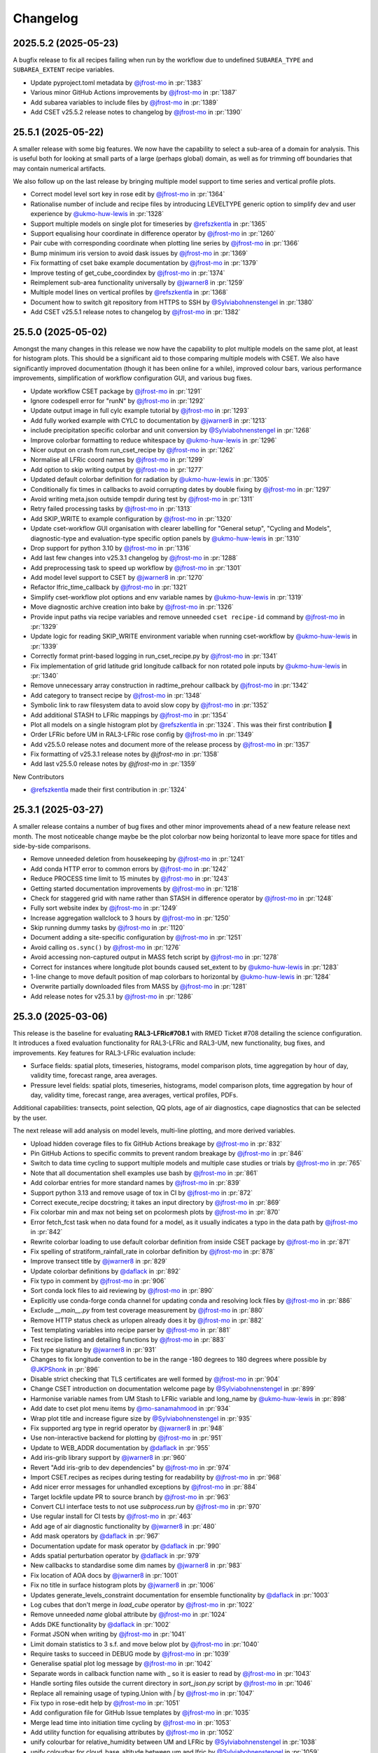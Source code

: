 Changelog
=========

.. Each release has its own section structured as follows:
    Title: version (release date)
    Short prose summary of most important changes.
    List of changes with who made them and a link to the PR.

.. Unreleased
.. ----------

.. Add changes here, probably taken from GitHub release notes.
.. Highlight any user facing changes. E.g:
.. "* `@gh-user`_ did foo to bar in :pr:`9999`. This enables baz."

2025.5.2 (2025-05-23)
---------------------

A bugfix release to fix all recipes failing when run by the workflow due to
undefined ``SUBAREA_TYPE`` and ``SUBAREA_EXTENT`` recipe variables.

* Update pyproject.toml metadata by `@jfrost-mo`_ in :pr:`1383`
* Various minor GitHub Actions improvements by `@jfrost-mo`_ in :pr:`1387`
* Add subarea variables to include files by `@jfrost-mo`_ in :pr:`1389`
* Add CSET v25.5.2 release notes to changelog by `@jfrost-mo`_ in :pr:`1390`

25.5.1 (2025-05-22)
-------------------

A smaller release with some big features. We now have the capability to select a
sub-area of a domain for analysis. This is useful both for looking at small
parts of a large (perhaps global) domain, as well as for trimming off boundaries
that may contain numerical artifacts.

We also follow up on the last release by bringing multiple model support to time
series and vertical profile plots.

* Correct model level sort key in rose edit by `@jfrost-mo`_ in :pr:`1364`
* Rationalise number of include and recipe files by introducing LEVELTYPE generic option to simplify dev and user experience by `@ukmo-huw-lewis`_ in :pr:`1328`
* Support multiple models on single plot for timeseries by `@refszkentla`_ in :pr:`1365`
* Support equalising hour coordinate in difference operator by `@jfrost-mo`_ in :pr:`1260`
* Pair cube with corresponding coordinate when plotting line series by `@jfrost-mo`_ in :pr:`1366`
* Bump minimum iris version to avoid dask issues by `@jfrost-mo`_ in :pr:`1369`
* Fix formatting of cset bake example documentation by `@jfrost-mo`_ in :pr:`1379`
* Improve testing of get_cube_coordindex by `@jfrost-mo`_ in :pr:`1374`
* Reimplement sub-area functionality universally  by `@jwarner8`_ in :pr:`1259`
* Multiple model lines on vertical profiles by `@refszkentla`_ in :pr:`1368`
* Document how to switch git repository from HTTPS to SSH by `@Sylviabohnenstengel`_ in :pr:`1380`
* Add CSET v25.5.1 release notes to changelog by `@jfrost-mo`_ in :pr:`1382`

25.5.0 (2025-05-02)
--------------------

Amongst the many changes in this release we now have the capability to plot
multiple models on the same plot, at least for histogram plots. This should be a
significant aid to those comparing multiple models with CSET. We also have
significantly improved documentation (though it has been online for a while),
improved colour bars, various performance improvements, simplification of
workflow configuration GUI, and various bug fixes.

* Update workflow CSET package by `@jfrost-mo`_ in :pr:`1291`
* Ignore codespell error for "runN" by `@jfrost-mo`_ in :pr:`1292`
* Update output image in full cylc example tutorial by `@jfrost-mo`_ in :pr:`1293`
* Add fully worked example with CYLC to documentation by `@jwarner8`_ in :pr:`1213`
* include precipitation specific colorbar and unit conversion by `@Sylviabohnenstengel`_ in :pr:`1268`
* Improve colorbar formatting to reduce whitespace by `@ukmo-huw-lewis`_ in :pr:`1296`
* Nicer output on crash from run_cset_recipe by `@jfrost-mo`_ in :pr:`1262`
* Normalise all LFRic coord names by `@jfrost-mo`_ in :pr:`1299`
* Add option to skip writing output by `@jfrost-mo`_ in :pr:`1277`
* Updated default colorbar definition for radiation by `@ukmo-huw-lewis`_ in :pr:`1305`
* Conditionally fix times in callbacks to avoid corrupting dates by double fixing by `@jfrost-mo`_ in :pr:`1297`
* Avoid writing meta.json outside tempdir during test by `@jfrost-mo`_ in :pr:`1311`
* Retry failed processing tasks by `@jfrost-mo`_ in :pr:`1313`
* Add SKIP_WRITE to example configuration by `@jfrost-mo`_ in :pr:`1320`
* Update cset-workflow GUI organisation with clearer labelling for "General setup", "Cycling and Models", diagnostic-type and evaluation-type specific option panels by `@ukmo-huw-lewis`_ in :pr:`1310`
* Drop support for python 3.10 by `@jfrost-mo`_ in :pr:`1316`
* Add last few changes into v25.3.1 changelog by `@jfrost-mo`_ in :pr:`1288`
* Add preprocessing task to speed up workflow by `@jfrost-mo`_ in :pr:`1301`
* Add model level support to CSET by `@jwarner8`_ in :pr:`1270`
* Refactor lfric_time_callback by `@jfrost-mo`_ in :pr:`1321`
* Simplify cset-workflow plot options and env variable names by `@ukmo-huw-lewis`_ in :pr:`1319`
* Move diagnostic archive creation into bake by `@jfrost-mo`_ in :pr:`1326`
* Provide input paths via recipe variables and remove unneeded ``cset recipe-id`` command by `@jfrost-mo`_ in :pr:`1329`
* Update logic for reading SKIP_WRITE environment variable when running cset-workflow by `@ukmo-huw-lewis`_ in :pr:`1339`
* Correctly format print-based logging in run_cset_recipe.py by `@jfrost-mo`_ in :pr:`1341`
* Fix implementation of grid latitude grid longitude callback for non rotated pole inputs by `@ukmo-huw-lewis`_ in :pr:`1340`
* Remove unnecessary array construction in radtime_prehour callback by `@jfrost-mo`_ in :pr:`1342`
* Add category to transect recipe by `@jfrost-mo`_ in :pr:`1348`
* Symbolic link to raw filesystem data to avoid slow copy by `@jfrost-mo`_ in :pr:`1352`
* Add additional STASH to LFRic mappings by `@jfrost-mo`_ in :pr:`1354`
* Plot all models on a single histogram plot by `@refszkentla`_ in :pr:`1324`. This was their first contribution 🎉
* Order LFRic before UM in RAL3-LFRic rose config by `@jfrost-mo`_ in :pr:`1349`
* Add v25.5.0 release notes and document more of the release process by `@jfrost-mo`_  in :pr:`1357`
* Fix formatting of v25.3.1 release notes by `@jfrost-mo` in :pr:`1358`
* Add last v25.5.0 release notes by `@jfrost-mo` in :pr:`1359`

New Contributors

* `@refszkentla`_ made their first contribution in :pr:`1324`

.. _@refszkentla: https://github.com/refszkentla

25.3.1 (2025-03-27)
-------------------

A smaller release contains a number of bug fixes and other minor improvements
ahead of a new feature release next month. The most noticeable change maybe be
the plot colorbar now being horizontal to leave more space for titles and
side-by-side comparisons.

* Remove unneeded deletion from housekeeping by `@jfrost-mo`_ in :pr:`1241`
* Add conda HTTP error to common errors by `@jfrost-mo`_ in :pr:`1242`
* Reduce PROCESS time limit to 15 minutes by `@jfrost-mo`_ in :pr:`1243`
* Getting started documentation improvements by `@jfrost-mo`_ in :pr:`1218`
* Check for staggered grid with name rather than STASH in difference operator by `@jfrost-mo`_ in :pr:`1248`
* Fully sort website index by `@jfrost-mo`_ in :pr:`1249`
* Increase aggregation wallclock to 3 hours by `@jfrost-mo`_ in :pr:`1250`
* Skip running dummy tasks by `@jfrost-mo`_ in :pr:`1120`
* Document adding a site-specific configuration by `@jfrost-mo`_ in :pr:`1251`
* Avoid calling ``os.sync()`` by `@jfrost-mo`_ in :pr:`1276`
* Avoid accessing non-captured output in MASS fetch script by `@jfrost-mo`_ in :pr:`1278`
* Correct for instances where longitude plot bounds caused set_extent to by `@ukmo-huw-lewis`_ in :pr:`1283`
* 1-line change to move default position of map colorbars to horizontal by `@ukmo-huw-lewis`_ in :pr:`1284`
* Overwrite partially downloaded files from MASS by `@jfrost-mo`_ in :pr:`1281`
* Add release notes for v25.3.1 by `@jfrost-mo`_ in :pr:`1286`

25.3.0 (2025-03-06)
-------------------

This release is the baseline for evaluating **RAL3-LFRic#708.1** with RMED
Ticket #708 detailing the science configuration. It introduces a fixed
evaluation functionality for RAL3-LFRic and RAL3-UM, new functionality, bug
fixes, and improvements. Key features for RAL3-LFRic evaluation include:

* Surface fields: spatial plots, timeseries, histograms, model comparison plots,
  time aggregation by hour of day, validity time, forecast range, area averages.
* Pressure level fields: spatial plots, timeseries, histograms, model
  comparison plots, time aggregation by hour of day, validity time, forecast
  range, area averages, vertical profiles, PDFs.

Additional capabilities: transects, point selection, QQ plots, age of air
diagnostics, cape diagnostics that can be selected by the user.

The next release will add analysis on model levels, multi-line plotting, and
more derived variables.

* Upload hidden coverage files to fix GitHub Actions breakage by `@jfrost-mo`_ in :pr:`832`
* Pin GitHub Actions to specific commits to prevent random breakage by `@jfrost-mo`_ in :pr:`846`
* Switch to data time cycling to support multiple models and multiple case studies or trials by `@jfrost-mo`_ in :pr:`765`
* Note that all documentation shell examples use bash by `@jfrost-mo`_ in :pr:`861`
* Add colorbar entries for more standard names by `@jfrost-mo`_ in :pr:`839`
* Support python 3.13 and remove usage of tox in CI by `@jfrost-mo`_ in :pr:`872`
* Correct execute_recipe docstring; it takes an input directory by `@jfrost-mo`_ in :pr:`869`
* Fix colorbar min and max not being set on pcolormesh plots by `@jfrost-mo`_ in :pr:`870`
* Error fetch_fcst task when no data found for a model, as it usually indicates a typo in the data path by `@jfrost-mo`_ in :pr:`842`
* Rewrite colorbar loading to use default colorbar definition from inside CSET package by `@jfrost-mo`_ in :pr:`871`
* Fix spelling of stratiform_rainfall_rate in colorbar definition by `@jfrost-mo`_ in :pr:`878`
* Improve transect title by `@jwarner8`_ in :pr:`829`
* Update colorbar definitions by `@daflack`_ in :pr:`892`
* Fix typo in comment by `@jfrost-mo`_ in :pr:`906`
* Sort conda lock files to aid reviewing by `@jfrost-mo`_ in :pr:`890`
* Explicitly use conda-forge conda channel for updating conda and resolving lock files by `@jfrost-mo`_ in :pr:`886`
* Exclude `__main__.py` from test coverage measurement by `@jfrost-mo`_ in :pr:`880`
* Remove HTTP status check as urlopen already does it by `@jfrost-mo`_ in :pr:`882`
* Test templating variables into recipe parser by `@jfrost-mo`_ in :pr:`881`
* Test recipe listing and detailing functions by `@jfrost-mo`_ in :pr:`883`
* Fix type signature by `@jwarner8`_ in :pr:`931`
* Changes to fix longitude convention to be in the range -180 degrees to 180 degrees where possible by `@JKPShonk`_ in :pr:`896`
* Disable strict checking that TLS certificates are well formed by `@jfrost-mo`_ in :pr:`904`
* Change CSET introduction on documentation welcome page by `@Sylviabohnenstengel`_ in :pr:`899`
* Harmonise variable names from UM Stash to LFRic variable and long_name by `@ukmo-huw-lewis`_ in :pr:`898`
* Add date to cset plot menu items by `@mo-sanamahmood`_ in :pr:`934`
* Wrap plot title and increase figure size by `@Sylviabohnenstengel`_ in :pr:`935`
* Fix supported arg type in regrid operator by `@jwarner8`_ in :pr:`948`
* Use non-interactive backend for plotting by `@jfrost-mo`_ in :pr:`951`
* Update to WEB_ADDR documentation by `@daflack`_ in :pr:`955`
* Add iris-grib library support by `@jwarner8`_ in :pr:`960`
* Revert "Add iris-grib to dev dependencies" by `@jfrost-mo`_ in :pr:`974`
* Import CSET.recipes as recipes during testing for readability by `@jfrost-mo`_ in :pr:`968`
* Add nicer error messages for unhandled exceptions by `@jfrost-mo`_ in :pr:`884`
* Target lockfile update PR to source branch by `@jfrost-mo`_ in :pr:`963`
* Convert CLI interface tests to not use `subprocess.run` by `@jfrost-mo`_ in :pr:`970`
* Use regular install for CI tests by `@jfrost-mo`_ in :pr:`463`
* Add age of air diagnostic functionality by `@jwarner8`_ in :pr:`480`
* Add mask operators by `@daflack`_ in :pr:`967`
* Documentation update for mask operator by `@daflack`_ in :pr:`990`
* Adds spatial perturbation operator by `@daflack`_ in :pr:`979`
* New callbacks to standardise some dim names by `@jwarner8`_ in :pr:`983`
* Fix location of AOA docs by `@jwarner8`_ in :pr:`1001`
* Fix no title in surface histogram plots by `@jwarner8`_ in :pr:`1006`
* Updates generate_levels_constraint documentation for ensemble functionality by `@daflack`_ in :pr:`1003`
* Log cubes that don't merge in `load_cube` operator by `@jfrost-mo`_ in :pr:`1022`
* Remove unneeded `name` global attribute by `@jfrost-mo`_ in :pr:`1024`
* Adds DKE functionality by `@daflack`_ in :pr:`1002`
* Format JSON when writing by `@jfrost-mo`_ in :pr:`1041`
* Limit domain statistics to 3 s.f. and move below plot by `@jfrost-mo`_ in :pr:`1040`
* Require tasks to succeed in DEBUG mode by `@jfrost-mo`_ in :pr:`1039`
* Generalise spatial plot log message by `@jfrost-mo`_ in :pr:`1042`
* Separate words in callback function name with _ so it is easier to read by `@jfrost-mo`_ in :pr:`1043`
* Handle sorting files outside the current directory in `sort_json.py` script by `@jfrost-mo`_ in :pr:`1046`
* Replace all remaining usage of typing.Union with `|` by `@jfrost-mo`_ in :pr:`1047`
* Fix typo in rose-edit help by `@jfrost-mo`_ in :pr:`1051`
* Add configuration file for GitHub Issue templates by `@jfrost-mo`_ in :pr:`1035`
* Merge lead time into initiation time cycling by `@jfrost-mo`_ in :pr:`1053`
* Add utility function for equalising attributes by `@jfrost-mo`_ in :pr:`1052`
* unify colourbar for relative_humidity between UM and LFRic by `@Sylviabohnenstengel`_ in :pr:`1038`
* unify colourbar for cloud_base_altitude between um and lfric by `@Sylviabohnenstengel`_ in :pr:`1059`
* Reduce useless log messages by `@jfrost-mo`_ in :pr:`1045`
* Adds collapse_by_hour_of_day operator by `@daflack`_ in :pr:`1034`
* Sort colorbar JSON files via pre-commit hook by `@jfrost-mo`_ in :pr:`1060`
* Handle CubeList in line plotting operator by `@Sylviabohnenstengel`_ in :pr:`954`
* Ensure multiple cases are put into a single cube by `@daflack`_ in :pr:`1050`
* Data loading improvements, including loading multiple models by `@jfrost-mo`_ in :pr:`1054`
* Improve rose edit and simplify include files by `@jfrost-mo`_ in :pr:`1055`
* Collapse by validity time by `@daflack`_ in :pr:`1067`
* Update collapse_by_hour for multiple cases by `@daflack`_ in :pr:`1068`
* Accept microsecond precision in iris times by `@jfrost-mo`_ in :pr:`1074`
* Parallelise CI tests by `@jfrost-mo`_ in :pr:`1071`
* Use "spawn" start method for multiprocessing by `@jfrost-mo`_ in :pr:`1075`
* Fix issue with rose-suite.conf variable by `@jwarner8`_ in :pr:`1082`
* Remove unnecessary computation from age-of-air test by `@jfrost-mo`_ in :pr:`1081`
* Share multiprocessing pool across ensemble members by `@jfrost-mo`_ in :pr:`1080`
* Add data fetching script from MASS by `@jfrost-mo`_ in :pr:`1084`
* Spatial difference plots by `@jfrost-mo`_ in :pr:`1061`
* Make MASS fetch data script executable by `@jfrost-mo`_ in :pr:`1085`
* Add additional colour bar definitions from UKEP Plot by `@jfrost-mo`_ in :pr:`1064`
* Increase default memory to 4G for processes by `@jwarner8`_ in :pr:`1090`
* Relax shape check in difference plots by `@jwarner8`_ in :pr:`1088`
* Deduplicate an unlimited amount of STASH warnings by `@jfrost-mo`_ in :pr:`1091`
* Search for correct log_record in fetch_data tests by `@jfrost-mo`_ in :pr:`1089`
* Implement required return value for MASSFileRetriever by `@jfrost-mo`_ in :pr:`1095`
* Use CSET read operator to load test data, and improve various fragile tests by `@jfrost-mo`_ in :pr:`1076`
* Remove housekeep_raw task from workflow by `@jfrost-mo`_ in :pr:`1104`
* Allow `collapse.collapse` to handle a CubeList by `@jfrost-mo`_ in :pr:`985`
* Update workflow for single recipe case aggregation by lead time by `@daflack`_ in :pr:`1086`
* Update workflow to allow case aggregation by hour of day by `@daflack`_ in :pr:`1101`
* Updates workflow for aggregation by validity time by `@daflack`_ in :pr:`1102`
* Handle CubeLists in `plot_vertical_line_series` and `plot_scatter_plot` by `@Sylviabohnenstengel`_ in :pr:`1100`
* Add dummy tasks to prevent workflow graph failures by `@jfrost-mo`_ in :pr:`1119`
* Update rose-suite.conf.example by `@jfrost-mo`_ in :pr:`1121`
* Fix for pressure coordinate name variants plus enforce units to be hPa by `@jwarner8`_ in :pr:`1106`
* Fix issue where pressure coordinate returns Unit object, not str by `@jwarner8`_ in :pr:`1123`
* Allow real-world coordinates to be specified in single-point timeseries by `@cehalliwell`_ in :pr:`943`
* Extend histogram plot with CubeList handling capability by `@Sylviabohnenstengel`_ in :pr:`1116`
* switch off auto-scale for x axis to avoid jumping of ticks on x axis … by `@Sylviabohnenstengel`_ in :pr:`1134`
* Various fixes and new recipes for pressure level functionality by `@jwarner8`_ in :pr:`1127`
* Switch web viewer to sidebar layout by `@jfrost-mo`_ in :pr:`1132`
* Tidy Conf by making aggregatable collapsible, and fill missing example values by `@jwarner8`_ in :pr:`1135`
* Histogram enhancements by `@jwarner8`_ in :pr:`1137`
* Fix LFRic time coordinate metadata by `@jwarner8`_ in :pr:`1117`
* Shrink sidebar font size by `@jfrost-mo`_ in :pr:`1142`
* Various QuickLook fixes and enhancements of surface plot functionality by `@jwarner8`_ in :pr:`1122`
* put in colorbar for surface_net_shortwave_flux_difference by `@BernardClaxton`_ in :pr:`1138`
* Fix spelling in plot.py by `@jfrost-mo`_ in :pr:`1147`
* Search for all varnames and allow user colorbar override by `@jfrost-mo`_ in :pr:`1141`
* Support flexible pressure_level dependent colorbars by `@Sylviabohnenstengel`_ in :pr:`1140`
* Fill out colorbar definitions for missing variables by `@BernardClaxton`_ in :pr:`1145`
* Unify .gitignore to cover both workflow and library by `@jfrost-mo`_ in :pr:`1151`
* Update environments used throughout CSET to python 3.13 by `@jfrost-mo`_ in :pr:`1153`
* Run generate_rose_meta script as pre-commit hook by `@jfrost-mo`_ in :pr:`1154`
* Rename workflow conda lock files by `@jfrost-mo`_ in :pr:`1157`
* Always build conda environment within workflow share directory by `@jfrost-mo`_ in :pr:`1156`
* Break long names in sidebar by `@jfrost-mo`_ in :pr:`1160`
* Allow release workflow to run on pre-releases by `@jfrost-mo`_ in :pr:`1161`
* Unify documentation building Action into pull requests check workflow by `@jfrost-mo`_ in :pr:`1159`
* Small additions to regrid and callback by `@jwarner8`_ in :pr:`1158`
* Fix conda failure by `@jfrost-mo`_ in :pr:`1162`
* Revert to python 3.12 for workflow environment by `@jfrost-mo`_ in :pr:`1168`
* Add missing settings to example suite config by `@jfrost-mo`_ in :pr:`1169`
* Remove any repeated or UM colorbars by `@daflack`_ in :pr:`1177`
* Fix JSON colorbar entries and ensure we use LFRic names by `@jwarner8`_ in :pr:`1178`
* Add colorbar ranges for different pressure levels by `@daflack`_ in :pr:`1181`
* Add shellcheck to pre-commit hooks by `@jfrost-mo`_ in :pr:`1184`
* Set website display date at plot creation by `@jfrost-mo`_ in :pr:`1186`
* Fix timeseries ylim based on JSON entries, and add gridlines by `@jwarner8`_ in :pr:`1175`
* Append suffix to difference cube long name by `@jfrost-mo`_ in :pr:`1189`
* Simplify logging by `@jfrost-mo`_ in :pr:`1185`
* Fix color bars by `@daflack`_ in :pr:`1193`
* Fix colorbar for geopotential height differences by `@daflack`_ in :pr:`1195`
* Add fixes for vertical line xlim and PDF xlim by `@jwarner8`_ in :pr:`1182`
* Test matplotlib font logs are filtered out by `@jfrost-mo`_ in :pr:`1200`
* Remove unneeded callback by `@jwarner8`_ in :pr:`1205`
* Error build_conda when local CSET path not set by `@jfrost-mo`_ in :pr:`1203`
* Draw attention to the hyperlink to download the example by `@jfrost-mo`_ in :pr:`1211`
* Create needed parent directories when writing the website by `@jfrost-mo`_ in :pr:`1219`
* Remove tox by `@jfrost-mo`_ in :pr:`1220`
* Updated vertical line series pressure maximum y limit to 100hPa by `@mo-LewisBlunn`_ in :pr:`1223`
* Modify `ensure_aggregatable_across_cases` to ensure NetCDF cubes are correctly merged by `@jfrost-mo`_ in :pr:`1199`
* Model level callback to allow LFRic cubes to merge by `@daflack`_ in :pr:`1227`
* Sort diagnostics by display name by `@jfrost-mo`_ in :pr:`1229`
* Add iris-grib to dev dependencies by `@jfrost-mo`_ in :pr:`980`
* Add case date as subcategory for output website by `@Sylviabohnenstengel`_ in :pr:`1208`
* Increase memory and wall clock limits for case aggregation tasks by `@daflack`_ in :pr:`1236`

New Contributors

* `@ukmo-huw-lewis`_ made their first contribution in :pr:`898`
* `@mo-sanamahmood`_ made their first contribution in :pr:`934`
* `@cehalliwell`_ made their first contribution in :pr:`943`
* `@BernardClaxton`_ made their first contribution in :pr:`1138`
* `@mo-LewisBlunn`_ made their first contribution in :pr:`1223`

.. _@ukmo-huw-lewis: https://github.com/ukmo-huw-lewis
.. _@mo-sanamahmood: https://github.com/mo-sanamahmood
.. _@BernardClaxton: https://github.com/BernardClaxton
.. _@mo-LewisBlunn: https://github.com/mo-LewisBlunn


24.8.0 (2024-08-29)
-------------------

This release contains a large number of bug fixes and small improvements, and
sets the stage for the major cycling improvement (:issue:`750`) coming in the
next release in a few days.

* Added line wrapping for title by `@Sylviabohnenstengel`_ in :pr:`935`
* Parse recipe variables as python literals by `@jfrost-mo`_ in :pr:`683`
* Fixed metplus config issue  by `@dasha-shchep`_ in :pr:`693`
* Clarify error message on missing files by `@jfrost-mo`_ in :pr:`663`
* Update testing.rst by `@Sylviabohnenstengel`_ in :pr:`696`
* Correct rst syntax added in #696 by `@jfrost-mo`_ in :pr:`700`
* Suggest descriptive PR titles instead of changelog entry by `@jfrost-mo`_ in
  :pr:`701`
* Improve PR title documentation in developer's guide by `@jfrost-mo`_ in
  :pr:`707`
* Remove Fixes placeholder in PR template by `@jfrost-mo`_ in :pr:`705`
* Update section header to match PR checklist item by `@jfrost-mo`_ in :pr:`704`
* Minor wording tweak in marking PR as ready to review docs by `@jfrost-mo`_ in
  :pr:`702`
* Add canonical URL links to documentation by `@jfrost-mo`_ in :pr:`650`
* Clarify running specific tests by `@jfrost-mo`_ in :pr:`703`
* Fix SET_SUBAREA being required to run some LFRIC recipes by `@dasha-shchep`_
  in :pr:`717`
* Remove deprecated postage stamp contour plot operator by `@jfrost-mo`_ in
  :pr:`710`
* Remove unneeded fallback code for old recipe step keys by `@jfrost-mo`_ in
  :pr:`711`
* Test vertical plotting with a filename specified by `@jfrost-mo`_ in :pr:`712`
* Test running recipes with no collate steps and running with a specified style
  file by `@jfrost-mo`_ in :pr:`713`
* Test handling of masked arrays in convection operators, and load convection
  test files with fixtures by `@jfrost-mo`_ in :pr:`714`
* Ignore cartopy DownloadWarning in pytest by `@jfrost-mo`_ in :pr:`716`
* LFRic extension to vertical profile by `@Sylviabohnenstengel`_ in :pr:`638`
* Remove unneeded rose edit setting by `@jfrost-mo`_ in :pr:`722`
* Test higher dimensional orography handling in convection operators by
  `@jfrost-mo`_ in :pr:`715`
* Support STASH codes in generate_var_constraint by `@jfrost-mo`_ in :pr:`723`
* Add cross-section transect functionality by `@jwarner8`_ in :pr:`531`
* Extend UM vertical plotting to model level by `@Sylviabohnenstengel`_ in
  :pr:`697`
* UM spatial plot on model levels by `@Sylviabohnenstengel`_ in :pr:`699`
* Enable spatial fields on full and half levels by `@Sylviabohnenstengel`_ in
  :pr:`695`
* Fix bug in transect operator by `@jwarner8`_ in :pr:`731`
* Unquote double quoted shell values by `@jfrost-mo`_ in :pr:`729`
* Remove invalid rose meta trigger for removed variable by `@jfrost-mo`_ in
  :pr:`733`
* Add _utils operators to internal function documentation by `@jfrost-mo`_ in
  :pr:`735`
* Don't check documentation hyperlinks in commit CI by `@jfrost-mo`_ in
  :pr:`749`
* Generate Histograms for 2D field by `@Sylviabohnenstengel`_ in :pr:`594`
* Tidy up documentation around recipes and cset bake command, introducing
  examples by `@Sylviabohnenstengel`_ in :pr:`641`
* Create operator to combine Cubes/CubeList into single CubeList by `@jwarner8`_
  in :pr:`738`
* Update copyright attribution per legal advice by `@jfrost-mo`_ in :pr:`753`
* Regrid to take CubeList and Cubes by `@jwarner8`_ in :pr:`734`
* Enhance level filter operator to return all vertical levels by `@jwarner8`_ in
  :pr:`728`
* Mass retrieval fix by `@jwarner8`_ in :pr:`759`
* Copy source files from any named folder when installing locally by
  `@jfrost-mo`_ in :pr:`472`
* Add missing brackets to TemporaryDirectory call when installing local CSET by
  `@jfrost-mo`_ in :pr:`760`
* Move all website files under the workflow shared directory by `@jfrost-mo`_ in
  :pr:`764`
* Fix overwriting when using transect on multiple variables by `@jwarner8`_ in
  :pr:`766`
* Add Q-Q plot functionality by `@daflack`_ in :pr:`642`
* Add nc-time-axis to dependencies by `@jwarner8`_ in :pr:`767`
* Fix plot frames jumping around by `@jwarner8`_ in :pr:`772`
* Surface field histogram by `@Sylviabohnenstengel`_ in :pr:`640`
* Preload plot images on web page by `@jfrost-mo`_ in :pr:`781`
* Extract single point data by `@JKPShonk`_ in :pr:`577`
* Filter irrelevant warning raised by regrid test by `@jfrost-mo`_ in :pr:`796`
* Merge and concatenate cubes on load by `@jfrost-mo`_ in :pr:`790`
* Allow Point cell methods for empty constraint, making it possible to unify UM
  and LFRic recipes by `@jfrost-mo`_ in :pr:`778`
* Merge install_local_cset into build_conda so environment is setup in a single
  cylc task by `@jfrost-mo`_ in :pr:`791`
* Convert time AuxCoord to DimCoord for LFRic data by `@jfrost-mo`_ in :pr:`789`
* Cancel running PR checks if new commit is pushed by `@jfrost-mo`_ in :pr:`793`
* Stop ruff warning about ignore-init-module-imports by `@jfrost-mo`_ in
  :pr:`800`
* Parsing of float in workflow by `@jwarner8`_ in :pr:`802`
* Configurable plotting resolution by `@jfrost-mo`_ in :pr:`803`
* General small plot improvements and website organisation by `@jwarner8`_ in
  :pr:`801`
* Set figsize to consistent 8 by 8 inches, and reduce resolution to 100 dpi by
  `@jfrost-mo`_ in :pr:`786`
* Remove LFRic specific recipes now recipes can handle both UM and LFRic data by
  `@jfrost-mo`_ in :pr:`805`
* Move workflow utility code into unstable module within CSET package by
  `@jfrost-mo`_ in :pr:`792`
* Add pcolormesh plotting operator by `@jfrost-mo`_ in :pr:`787`
* Use pcolormesh for Quicklook surface spatial plots by `@jfrost-mo`_ in :pr:`788`
* Create the plot index in finish_website to avoid a data race between
  concurrent index writers by `@jfrost-mo`_ in :pr:`794`
* `@dasha-shchep`_ Fixes METPLUS metadata issue in :pr:`692`
* `@JKPShonk`_ and `@cehalliwell`_ added functionality to CSET to allow it to
   generate time series plots from model data mapped on to a selected
   longitude/latitude location in :pr:`577`
* `@Sylviabohnenstengel`_ add pdf functionality for spatial fields in :pr:`594`.
* `@Sylviabohnenstengel`_ documentation: add info on quick pytesting in
  :pr:`696`
* `@Sylviabohnenstengel`_ add constraint operator for lfric full_levels and
  half_levels
* `@Sylviabohnenstengel`_ introduced lfric_model_level and
  lfric_model_level_field to rose meta
* `@Sylviabohnenstengel`_ expand plot operator add plotting lfric vertical
  profiles on model levels
* `@Sylviabohnenstengel`_ expand plot operator add plotting on model levels to
  spatial plot operator
* `@Sylviabohnenstengel`_ added new recipe for plotting vertical profiles on
  model levels for lfric.
* `@Sylviabohnenstengel`_ added new recipe for plotting spatial lfric data on
  model levels.
* `@Sylviabohnenstengel`_ added a vertical line plotting operator that plots
  vertical profiles using an optional series coordinate and an optional sequence
  coordinate. The series coordinate is currently tested for pressure and the
  sequence coordinate allows displaying vertical profiles over time using the
  time slider functionality. Further added a recipe to plot vertical profiles
  and test functions for the vertical plot operator.Fixes :pr: `494`

24.6.0 (2024-06-17)
-------------------

This release contains a quite a number of small improvements, increasing the
reliability of CSET significantly, and paving the way for further improvements
to come.

* `@jfrost-mo`_ replaced how the encoding of subprocess output is determined in
  :pr:`604`. This adds support for python before 3.11, and more accurately
  reflects the encoding.
* `@jwarner8`_ add intelligent determination of whether to plot country lines in
  :pr:`655`
* `@daflack`_ fixed inflow properties recipe in :pr:`662`
* `@daflack`_ added science review guidance to the documentation in :pr:`649`
* `@jfrost-mo`_ ensured cartopy data files are included in the GitHub Actions
  cache in :pr:`647`
* `@jfrost-mo`_ improved the error message for missing data files in :pr:`663`
* `@jfrost-mo`_ grouped the package install logs in GitHub Actions in :pr:`645`
* `@daflack`_ added an inflow layer properties diagnostic in :pr:`353`
* `@jfrost-mo`_ fixed LFRic cube metadata on load in :pr:`627`. This means that
  loading LFRic data no longer requires special steps in the recipe.
* `@jfrost-mo`_ made the ``install_restricted_files.sh`` script non-interactive
  in :pr:`606`. This should make it less confusing to use.
* `@Sylviabohnenstengel`_ added information to rose-meta for colorbar selection
  and provided path to example JSON file in :pr:`632`
* `@jfrost-mo`_ added a Generative AI policy in :pr:`624`
* `@jfrost-mo`_ linked to the `CSET discussion forum`_ in :pr:`625`
* `@jwarner8`_ use common operator to identify x/y coord names in regrid
  operator :pr:`626`
* `@jwarner8`_ added generic cube util for common functions so all operators can
  use to reduce repetition in :pr:`620`
* `@JorgeBornemann`_ added METPlus GridStat functionality (NIWA) in :pr:`629`
* `@jfrost-mo`_ added a code of conduct in :pr:`618`
* `@jfrost-mo`_ fixed some rose edit metadata so the subarea selectors show up
  when enabled in :pr:`612`
* `@jfrost-mo`_ removed some old recipes that are now redundant in :pr:`512`
* `@jfrost-mo`_ added a git cheat sheet to the documentation in :pr:`598`
* `@jfrost-mo`_ added a warning when input files don't exist in :pr:`518`. This
  makes it easier to see if configuration mistakes were made.
* `@jfrost-mo`_ improved the documentation for adding a new diagnostic in
  :pr:`603`
* `@dasha-shchep`_ added ``generate_area_constraint`` operator and added to
  LFRic recipes in :pr:`522`. This was their first contribution 🎉
* `@Sylviabohnenstengel`_ added a vertical line plotting operator that plots
  vertical profiles using an optional series coordinate and an optional sequence
  coordinate in :pr:`567`. The series coordinate is currently tested for
  pressure and the sequence coordinate allows displaying vertical profiles over
  time using the time slider functionality. Furthermore added a recipe to plot
  vertical profiles and test functions for the vertical plot operator.
* `@jfrost-mo`_ dropped python 3.9 support in :pr:`448` The minimum required
  python is now 3.10.
* `@jfrost-mo`_ fixed some outdated documentation examples in :pr:`546`
* `@jfrost-mo`_ added setuptools as an explicit dependency of the workflow in
  :pr:`543`
* `@cjohnson-pi`_ added support for custom plotting styles in :pr:`570`. This
  avoids many issues of side-by-side plots having different scales, or extreme
  values causing plots to saturate.
* `@Sylviabohnenstengel`_ documentation: removed necessity to add new recipe to flow.cylc.
* `@Ashfinn`_ fixed a typo in the documentation in :pr:`573`. This was their
  first contribution 🎉
* `@jfrost-mo`_ fixed how arguments from the ``CSET_ADDOPTS`` environment
  variable are parsed in :pr:`569`. This fixes issues with passing lists into
  recipes.
* `@jfrost-mo`_ added a dead link checker to the documentation in :pr:`556`
* `@Sylviabohnenstengel`_ documented the common error of operating on a CubeList
  instead of a Cube in :pr:`541`
* `@Sylviabohnenstengel`_ documented how to update your conda environment in
  :pr:`519`
* `@Sylviabohnenstengel`_ documented the common error of no cubes being loaded
  in :pr:`513`
* `@Sylviabohnenstengel`_ and `@jfrost-mo`_ redid the rose-meta sort orders so
  that workflow configuration makes more sense in :pr:`504`
* `@jfrost-mo`_ updated the example rose-suite.conf to reflect what a modern
  version should look like in :pr:`508`

.. _@JKPShonk: https://github.com/JKPShonk
.. _@cehalliwell: https://github.com/cehalliwell

.. _CSET discussion forum: https://github.com/MetOffice/simulation-systems/discussions/categories/cset-toolkit
.. _@dasha-shchep: https://github.com/dasha-shchep
.. _@cjohnson-pi: https://github.com/cjohnson-pi
.. _@Ashfinn: https://github.com/Ashfinn

24.4.1 (2024-04-19)
-------------------

This release contains a large generalisation of the CSET workflow, allowing use
of templating to use the same recipe for multiple variables. It also adds
cycling to the workflow, so a long workflow can be efficiently processed in
parallel.

* `@jfrost-mo`_ added GitHub Issue and Pull Request templates, and a detailed
  contribution checklist to the documentation in :pr:`465`
* `@jfrost-mo`_ added a changelog in :pr:`468`
* `@jfrost-mo`_ documented the ``category`` recipe key in :pr:`499`
* `@jfrost-mo`_ renamed the ``steps`` and ``post-steps`` keys to ``parallel``
  and ``collate`` in :pr:`484`. This makes them more meaningful, but is a
  **breaking change**.
* `@daflack`_ added some generic arithmetic operators in :pr:`452`
* `@jfrost-mo`_ made the log output of the read operator nicer in :pr:`461`
* `@jfrost-mo`_ added links to share feedback to the output page in :pr:`442`
* `@jfrost-mo`_ documented some common errors in :pr:`443`
* `@jfrost-mo`_ documented the deprecation policy in :pr:`444`
* `@jfrost-mo`_ fixed an iris deprecation warning for save_split_attrs in :pr:`459`
* `@jfrost-mo`_ added LFRic specific recipes in :pr:`462`. This allows CSET to
  read in structured LFRic data.
* `@jfrost-mo`_ fixed a memory leak when plotting in :pr:`482`
* `@jfrost-mo`_ included the recipe title in the plot title, giving more context
  to the output. This was :pr:`462`
* `@Sylviabohnenstengel`_ added the capability to loop over model levels in :pr:`441`
* `@Sylviabohnenstengel`_ and `@jfrost-mo`_ renamed and better linked up the
  :doc:`/contributing/index` in :pr:`434` and :pr:`435`
* `@jfrost-mo`_ updated the documentation Actions workflow to make it simpler and
  faster in :pr:`449`
* `@jfrost-mo`_ added a cycling to the cylc workflow so recipes can be run in
  parallel across multiple nodes. This was :pr:`395`
* `@jfrost-mo`_ added looping inside an include file for generalisation in :pr:`387`
* `@jwarner8`_ added a basic regridding operator in :pr:`405`
* `@jfrost-mo`_ made conda-lock update PRs use a GitHub App in :pr:`415`
* `@Sylviabohnenstengel`_ retitled code and tooling setup page in :pr:`433`
* `@Sylviabohnenstengel`_ updated git terminology in :pr:`436`
* `@jfrost-mo`_ added sequential plot display with unified postage stamp plots in :pr:`379`
* `@JorgeBornemann`_ fixed IFS in build conda in :pr:`447`
* `@jfrost-mo`_ added a licence header to convection tests in :pr:`450`

.. _@JorgeBornemann: https://github.com/JorgeBornemann
.. _@jwarner8: https://github.com/jwarner8

24.2.1 (2024-03-04)
-------------------

A small bug fix release containing several fixes that ensure portability on
Australia's NCI system.

* Graceful error when graphing without xdg-open by `@jfrost-mo`_ in :pr:`394`
* Docs update by `@jfrost-mo`_ in :pr:`392`
* Update workflow conda lockfiles automatically by `@jfrost-mo`_ in :pr:`410`
* Handle ``LD_LIBRARY_PATH`` being unset by `@jfrost-mo`_ in :pr:`404`

24.2.0 (2024-02-13)
-------------------

This release open sources the cylc workflow, allowing for much easier running of
CSET over large datasets. It also includes support for parametrising recipes to
allow a single recipe to work for many cases.

* Open source workflow by `@jfrost-mo`_ in :pr:`247`
* CAPE ratio diagnostic by `@daflack`_ in :pr:`325`
* CAPE ratio rose edit tweak by `@daflack`_ in :pr:`332`
* Minor bug fix to cape ratio documentation by `@daflack`_ in :pr:`336`
* Use cached conda environment for CI by `@jfrost-mo`_ in :pr:`351`
* Single cube read operator by `@jfrost-mo`_ in :pr:`323`
* Hash updated config ensuring unique branch by `@jfrost-mo`_ in :pr:`350`
* Add filter_multiple_cubes operator by `@jfrost-mo`_ in :pr:`362`
* Test exception for invalid output directory by `@jfrost-mo`_ in :pr:`364`
* Test no constraints given to filter_multiple_cubes by `@jfrost-mo`_ in :pr:`363`
* Update workflow-installation.rst by `@Sylviabohnenstengel`_ in :pr:`365`
* Recipe parametrisation by `@jfrost-mo`_ in :pr:`337`
* Fix crash when running recipe from env var by `@jfrost-mo`_ in :pr:`384`

0.5.0 (2023-11-24)
------------------

Small update featuring some better looking plots (though still a
work-in-progress, see :issue:`240`) and a documentation fix.

* Bump version to 0.5.0 by `@jfrost-mo`_ in :pr:`278`
* Improve contour plot by `@jfrost-mo`_ in :pr:`282`

0.4.0 (2023-11-23)
------------------

Containing many months of work, this release contains many usability
improvements, new generic operators, and a big change to the output, where it is
now generated as handily viewable HTML pages.

* Update version to 0.4.0 by `@jfrost-mo`_ in :pr:`180`
* Postage stamp plots by `@jfrost-mo`_ in :pr:`160`
* Add collapse operator with corresponding yaml file and changes  by `@Sylviabohnenstengel`_ in :pr:`168`
* Make plot.contour_plot and write.write_cube_to_nc return a cube by `@jfrost-mo`_ in :pr:`183`
* Postage stamp plot fix by `@jfrost-mo`_ in :pr:`181`
* Document collapse operator by `@jfrost-mo`_ in :pr:`185`
* Refactor tests to use PyTest helpers by `@jfrost-mo`_ in :pr:`177`
* Document installing CSET into its own environment by `@jfrost-mo`_ in :pr:`198`
* Update README.md by `@Sylviabohnenstengel`_ in :pr:`206`
* Use hash of updated lock files in branch name by `@jfrost-mo`_ in :pr:`201`
* Add note on updating a cloned repository by `@jfrost-mo`_ in :pr:`190`
* Skip build-docs on push to main by `@jfrost-mo`_ in :pr:`200`
* Python 3.12 support by `@jfrost-mo`_ in :pr:`202`
* Update README.md by `@Sylviabohnenstengel`_ in :pr:`225`
* Update README.md by `@Sylviabohnenstengel`_ in :pr:`226`
* Update why-cset.rst by `@Sylviabohnenstengel`_ in :pr:`227`
* Fix globbing for lock file hashing by `@jfrost-mo`_ in :pr:`229`
* Update index.rst by `@Sylviabohnenstengel`_ in :pr:`228`
* Update index.rst by `@Sylviabohnenstengel`_ in :pr:`230`
* Use static branch name while updating lock files by `@jfrost-mo`_ in :pr:`245`
* Swap out flake8 for Ruff by `@jfrost-mo`_ in :pr:`218`
* Including aggregate operator by `@Sylviabohnenstengel`_ in :pr:`241`
* Fix filter operator for filtering cube by `@daflack`_ in :pr:`258`
* Fix pre-commit mangling test data by `@jfrost-mo`_ in :pr:`273`
* Improve tutorials by `@jfrost-mo`_ in :pr:`209`
* Model level constraint operator by `@Sylviabohnenstengel`_ in :pr:`272`
* Plot generation improvements by `@jfrost-mo`_ in :pr:`274`

.. _@daflack: https://github.com/daflack

0.3.0 (2023-08-02)
------------------

This release contains some major changes to the user experience. This includes
many of the CLI commands changing names, and the :doc:`/index` being completely
restructured. Hopefully this should be the last major reshuffle of the user
experience, as we are getting closers to being feature complete for our MVP.

Other highlights include the addition of the :ref:`cset-graph-command` command
for visualising recipes, and the :ref:`cset-cookbook-command` command for
dumping the built in recipes to disk.

* Operator runner improvements by `@jfrost-mo`_ in :pr:`128`
* Add codespell pre-commit hook by `@jfrost-mo`_ in :pr:`135`
* Add graph command to visualise recipe files by `@jfrost-mo`_ in :pr:`136`
* Pin version of tox used in environment by `@jfrost-mo`_ in :pr:`142`
* Increase version number by `@jfrost-mo`_ in :pr:`124`
* Update description of CSET by `@jfrost-mo`_ in :pr:`141`
* Refactoring by `@jfrost-mo`_ in :pr:`144`
* Rename run command to bake by `@jfrost-mo`_ in :pr:`143`
* Add command to create recipes on disk by `@jfrost-mo`_ in :pr:`140`
* Documentation restructure by `@jfrost-mo`_ in :pr:`151`
* Add version command by `@jfrost-mo`_ in :pr:`156`
* General cleanup by `@jfrost-mo`_ in :pr:`158`
* Remove Python 3.8 support by `@jfrost-mo`_ in :pr:`173`
* Fix install instructions in docs by `@jfrost-mo`_ in :pr:`176`
* Allow PR checks to be run manually by `@jfrost-mo`_ in :pr:`179`
* Ensemble ingestion with read operator by `@jfrost-mo`_ in :pr:`157`
* Update working practices link to point to contributing docs by `@jfrost-mo`_ in :pr:`175`

0.2.0 (2023-06-16)
------------------

Lots of good work in the release towards making the recipe format more usable.

* Update installation instructions to use conda and add missing operators to documentation by `@jfrost-mo`_ in :pr:`94`
* Update index.rst by `@Sylviabohnenstengel`_ in :pr:`95`
* Improve installation instructions by `@jfrost-mo`_ in :pr:`97`
* Use speedy libmamba when resolving conda environments by `@jfrost-mo`_ in :pr:`105`
* Add documentation on rational by `@jfrost-mo`_ in :pr:`102`
* Relax version requirement for sphinx by `@jfrost-mo`_ in :pr:`108`
* Run PR checks on push to main by `@jfrost-mo`_ in :pr:`109`
* Move to YAML recipe format by `@jfrost-mo`_ in :pr:`119`
* Lock pre-commit config to specific SHA by `@jfrost-mo`_ in :pr:`118`
* Use recipes from environment variable by `@jfrost-mo`_ in :pr:`122`

.. _@Sylviabohnenstengel: https://github.com/Sylviabohnenstengel

0.1.0 (2023-04-24)
------------------

The first release of CSET! 🎉 This release contains basic operators to do
reading, writing, filtering, and plotting of data. It is however still quite
limited in each of them, and still doesn't promise much in the way of API
stability, with things undoubtedly going to undergo significant change in the
near future.

This release also serves as a basis for packaging CSET out into the wider world;
packages will be released on `PyPI <https://pypi.org/project/CSET/>`_, and
`conda-forge <https://anaconda.org/conda-forge/cset>`_.

* Re-enable testing on python 3.11 by `@jfrost-mo`_ in :pr:`61`
* Operator runner improvements by `@jfrost-mo`_ in :pr:`56`
* Move METplus tasks out of command line repository by `@jfrost-mo`_ in :pr:`76`
* Remove extra punctuation from conda lock CI commit message by `@jfrost-mo`_ in :pr:`78`
* Measure test coverage by `@jfrost-mo`_ in :pr:`68`
* Improve test coverage by `@jfrost-mo`_ in :pr:`81`
* Fix link to Git tutorial by `@jfrost-mo`_ in :pr:`83`
* Fix description of a git tag by `@jfrost-mo`_ in :pr:`84`
* Add basic plotting capabilities by `@jfrost-mo`_ in :pr:`85`
* Make PR coverage reports edit last comment by `@jfrost-mo`_ in :pr:`92`
* Package on PyPI by `@jfrost-mo`_ in :pr:`90`

.. _@jfrost-mo: https://github.com/jfrost-mo
